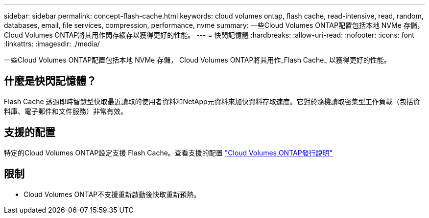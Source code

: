 ---
sidebar: sidebar 
permalink: concept-flash-cache.html 
keywords: cloud volumes ontap, flash cache, read-intensive, read, random, databases, email, file services, compression, performance, nvme 
summary: 一些Cloud Volumes ONTAP配置包括本地 NVMe 存儲， Cloud Volumes ONTAP將其用作閃存緩存以獲得更好的性能。 
---
= 快閃記憶體
:hardbreaks:
:allow-uri-read: 
:nofooter: 
:icons: font
:linkattrs: 
:imagesdir: ./media/


[role="lead"]
一些Cloud Volumes ONTAP配置包括本地 NVMe 存儲， Cloud Volumes ONTAP將其用作_Flash Cache_ 以獲得更好的性能。



== 什麼是快閃記憶體？

Flash Cache 透過即時智慧型快取最近讀取的使用者資料和NetApp元資料來加快資料存取速度。它對於隨機讀取密集型工作負載（包括資料庫、電子郵件和文件服務）非常有效。



== 支援的配置

特定的Cloud Volumes ONTAP設定支援 Flash Cache。查看支援的配置 https://docs.netapp.com/us-en/cloud-volumes-ontap-relnotes/index.html["Cloud Volumes ONTAP發行說明"^]



== 限制

ifdef::aws[]

* 在 AWS 中為Cloud Volumes ONTAP 9.12.0 或更早版本配置 Flash Cache 時，必須在所有磁碟區上停用壓縮才能利用 Flash Cache 效能改進。當您部署或升級至Cloud Volumes ONTAP 9.12.1 或更高版本時，您無需停用壓縮。
+
從NetApp Console建立磁碟區時跳過選擇儲存效率設置，或建立磁碟區然後 http://docs.netapp.com/ontap-9/topic/com.netapp.doc.dot-cm-vsmg/GUID-8508A4CB-DB43-4D0D-97EB-859F58B29054.html["使用 CLI 停用資料壓縮"^]。



endif::aws[]

* Cloud Volumes ONTAP不支援重新啟動後快取重新預熱。

